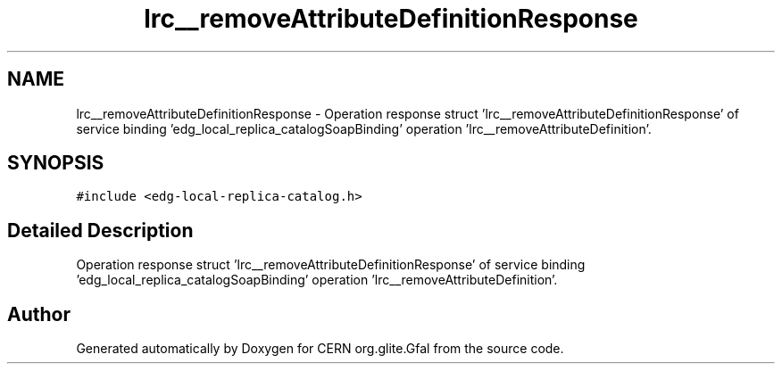 .TH "lrc__removeAttributeDefinitionResponse" 3 "12 Apr 2011" "Version 1.90" "CERN org.glite.Gfal" \" -*- nroff -*-
.ad l
.nh
.SH NAME
lrc__removeAttributeDefinitionResponse \- Operation response struct 'lrc__removeAttributeDefinitionResponse' of service binding 'edg_local_replica_catalogSoapBinding' operation 'lrc__removeAttributeDefinition'.  

.PP
.SH SYNOPSIS
.br
.PP
\fC#include <edg-local-replica-catalog.h>\fP
.PP
.SH "Detailed Description"
.PP 
Operation response struct 'lrc__removeAttributeDefinitionResponse' of service binding 'edg_local_replica_catalogSoapBinding' operation 'lrc__removeAttributeDefinition'. 
.PP


.SH "Author"
.PP 
Generated automatically by Doxygen for CERN org.glite.Gfal from the source code.
